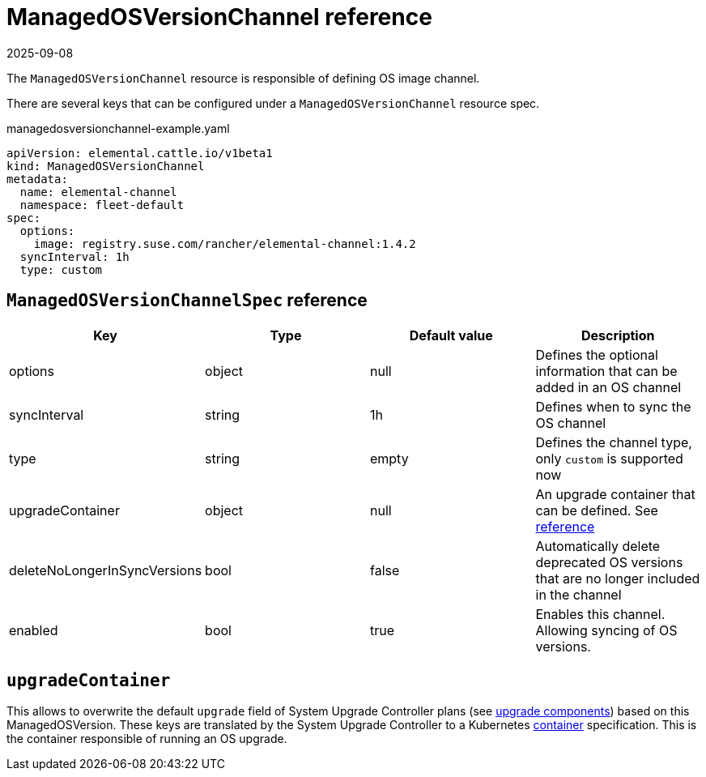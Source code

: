 = ManagedOSVersionChannel reference
:revdate: 2025-09-08
:page-revdate: {revdate}

The `ManagedOSVersionChannel` resource is responsible of defining OS image channel.

There are several keys that can be configured under a `ManagedOSVersionChannel` resource spec.

.managedosversionchannel-example.yaml
[,yaml]
----
apiVersion: elemental.cattle.io/v1beta1
kind: ManagedOSVersionChannel
metadata:
  name: elemental-channel
  namespace: fleet-default
spec:
  options:
    image: registry.suse.com/rancher/elemental-channel:1.4.2
  syncInterval: 1h
  type: custom
----

== `ManagedOSVersionChannelSpec` reference

|===
| Key | Type | Default value | Description

| options
| object
| null
| Defines the optional information that can be added in an OS channel

| syncInterval
| string
| 1h
| Defines when to sync the OS channel

| type
| string
| empty
| Defines the channel type, only `custom` is supported now

| upgradeContainer
| object
| null
| An upgrade container that can be defined. See <<_upgradecontainer,reference>>

| deleteNoLongerInSyncVersions
| bool
| false
| Automatically delete deprecated OS versions that are no longer included in the channel

| enabled
| bool
| true
| Enables this channel. Allowing syncing of OS versions.
|===

== `upgradeContainer`

This allows to overwrite the default `upgrade` field of System Upgrade Controller plans (see xref:rancher-os-management/upgrade-lifecycle.adoc#_components[upgrade components]) based on this ManagedOSVersion.
These keys are translated by the System Upgrade Controller to a Kubernetes https://kubernetes.io/docs/reference/kubernetes-api/workload-resources/pod-v1/#Container[container] specification.
This is the container responsible of running an OS upgrade.
